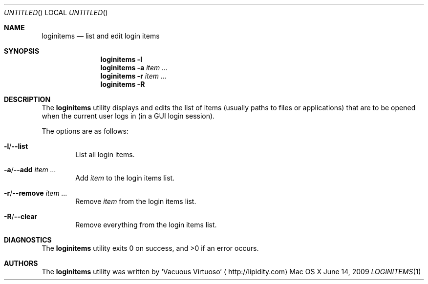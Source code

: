 .Dd June 14, 2009
.Os "Mac OS X"
.Dt LOGINITEMS \&1 "CLIMac Reference Manual"
.Sh NAME
.Nm loginitems
.Nd list and edit login items
.Sh SYNOPSIS
.Nm
.Fl l
.Nm
.Fl a Ar item ...
.Nm
.Fl r Ar item ...
.Nm
.Fl R
.Sh DESCRIPTION
.Pp
The
.Nm
utility displays and edits the list of items
.Pq usually paths to files or applications
that are to be opened when the current user logs in (in a GUI login session).
.Pp
The options are as follows:
.Bl -ohang
.It Fl l Ns / Ns Fl -list
.D1 List all login items .
.It Fl a Ns / Ns Fl -add Ar item ...
.D1 Add Ar item No to the login items list .
.It Fl r Ns / Ns Fl -remove Ar item ...
.D1 Remove Ar item No from the login items list .
.It Fl R Ns / Ns Fl -clear
.D1 Remove everything from the login items list .
.El
.\" .Sh IMPLEMENTATION NOTES
.\".Sh FILES                \" File used or created by the topic of the man page
.\".Sh EXAMPLES
.Sh DIAGNOSTICS
The
.Nm
utility exits 0 on success, and \*(Gt0 if an error occurs.
.\".Sh COMPATIBILITY
.\".Sh SEE ALSO 
.\".Xr cp 1 ,
.\".Xr mv 1
.\" .Sh HISTORY
.Sh AUTHORS
.Pp
The
.Nm
utility was written by
.An Sq Vacuous Virtuoso
.Aq http://lipidity.com
.\" .Sh BUGS